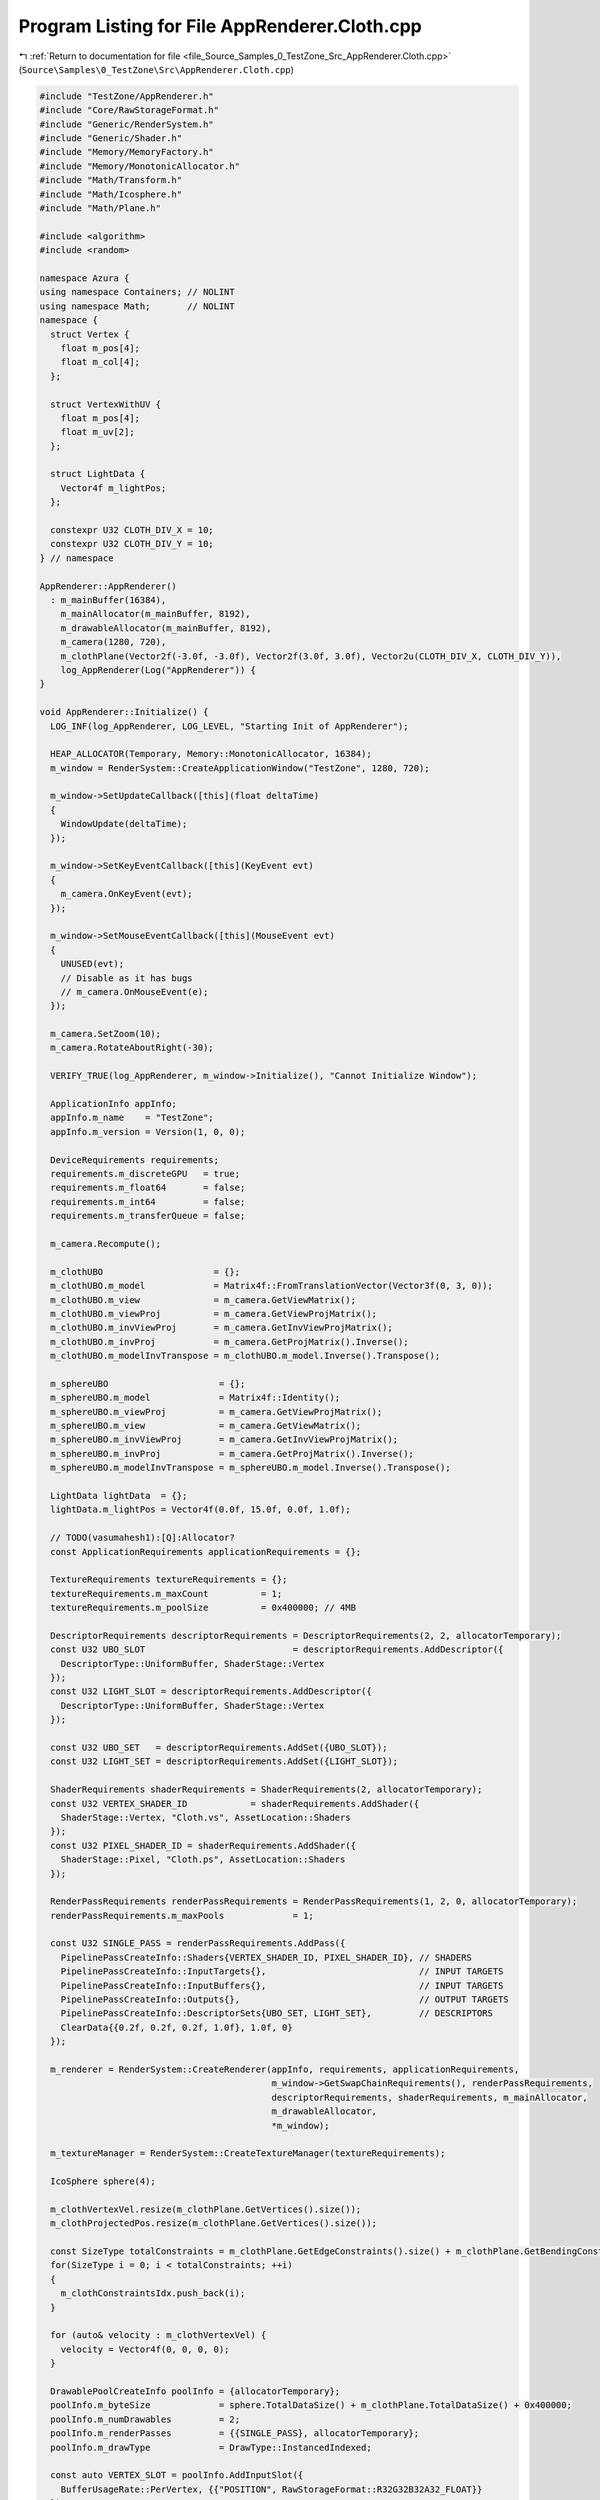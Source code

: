 
.. _program_listing_file_Source_Samples_0_TestZone_Src_AppRenderer.Cloth.cpp:

Program Listing for File AppRenderer.Cloth.cpp
==============================================

|exhale_lsh| :ref:`Return to documentation for file <file_Source_Samples_0_TestZone_Src_AppRenderer.Cloth.cpp>` (``Source\Samples\0_TestZone\Src\AppRenderer.Cloth.cpp``)

.. |exhale_lsh| unicode:: U+021B0 .. UPWARDS ARROW WITH TIP LEFTWARDS

.. code-block:: cpp

   #include "TestZone/AppRenderer.h"
   #include "Core/RawStorageFormat.h"
   #include "Generic/RenderSystem.h"
   #include "Generic/Shader.h"
   #include "Memory/MemoryFactory.h"
   #include "Memory/MonotonicAllocator.h"
   #include "Math/Transform.h"
   #include "Math/Icosphere.h"
   #include "Math/Plane.h"
   
   #include <algorithm>
   #include <random>
   
   namespace Azura {
   using namespace Containers; // NOLINT
   using namespace Math;       // NOLINT
   namespace {
     struct Vertex {
       float m_pos[4];
       float m_col[4];
     };
   
     struct VertexWithUV {
       float m_pos[4];
       float m_uv[2];
     };
   
     struct LightData {
       Vector4f m_lightPos;
     };
   
     constexpr U32 CLOTH_DIV_X = 10;
     constexpr U32 CLOTH_DIV_Y = 10;
   } // namespace
   
   AppRenderer::AppRenderer()
     : m_mainBuffer(16384),
       m_mainAllocator(m_mainBuffer, 8192),
       m_drawableAllocator(m_mainBuffer, 8192),
       m_camera(1280, 720),
       m_clothPlane(Vector2f(-3.0f, -3.0f), Vector2f(3.0f, 3.0f), Vector2u(CLOTH_DIV_X, CLOTH_DIV_Y)),
       log_AppRenderer(Log("AppRenderer")) {
   }
   
   void AppRenderer::Initialize() {
     LOG_INF(log_AppRenderer, LOG_LEVEL, "Starting Init of AppRenderer");
   
     HEAP_ALLOCATOR(Temporary, Memory::MonotonicAllocator, 16384);
     m_window = RenderSystem::CreateApplicationWindow("TestZone", 1280, 720);
   
     m_window->SetUpdateCallback([this](float deltaTime)
     {
       WindowUpdate(deltaTime);
     });
   
     m_window->SetKeyEventCallback([this](KeyEvent evt)
     {
       m_camera.OnKeyEvent(evt);
     });
   
     m_window->SetMouseEventCallback([this](MouseEvent evt)
     {
       UNUSED(evt);
       // Disable as it has bugs
       // m_camera.OnMouseEvent(e);
     });
   
     m_camera.SetZoom(10);
     m_camera.RotateAboutRight(-30);
   
     VERIFY_TRUE(log_AppRenderer, m_window->Initialize(), "Cannot Initialize Window");
   
     ApplicationInfo appInfo;
     appInfo.m_name    = "TestZone";
     appInfo.m_version = Version(1, 0, 0);
   
     DeviceRequirements requirements;
     requirements.m_discreteGPU   = true;
     requirements.m_float64       = false;
     requirements.m_int64         = false;
     requirements.m_transferQueue = false;
   
     m_camera.Recompute();
   
     m_clothUBO                     = {};
     m_clothUBO.m_model             = Matrix4f::FromTranslationVector(Vector3f(0, 3, 0));
     m_clothUBO.m_view              = m_camera.GetViewMatrix();
     m_clothUBO.m_viewProj          = m_camera.GetViewProjMatrix();
     m_clothUBO.m_invViewProj       = m_camera.GetInvViewProjMatrix();
     m_clothUBO.m_invProj           = m_camera.GetProjMatrix().Inverse();
     m_clothUBO.m_modelInvTranspose = m_clothUBO.m_model.Inverse().Transpose();
   
     m_sphereUBO                     = {};
     m_sphereUBO.m_model             = Matrix4f::Identity();
     m_sphereUBO.m_viewProj          = m_camera.GetViewProjMatrix();
     m_sphereUBO.m_view              = m_camera.GetViewMatrix();
     m_sphereUBO.m_invViewProj       = m_camera.GetInvViewProjMatrix();
     m_sphereUBO.m_invProj           = m_camera.GetProjMatrix().Inverse();
     m_sphereUBO.m_modelInvTranspose = m_sphereUBO.m_model.Inverse().Transpose();
   
     LightData lightData  = {};
     lightData.m_lightPos = Vector4f(0.0f, 15.0f, 0.0f, 1.0f);
   
     // TODO(vasumahesh1):[Q]:Allocator?
     const ApplicationRequirements applicationRequirements = {};
   
     TextureRequirements textureRequirements = {};
     textureRequirements.m_maxCount          = 1;
     textureRequirements.m_poolSize          = 0x400000; // 4MB
   
     DescriptorRequirements descriptorRequirements = DescriptorRequirements(2, 2, allocatorTemporary);
     const U32 UBO_SLOT                            = descriptorRequirements.AddDescriptor({
       DescriptorType::UniformBuffer, ShaderStage::Vertex
     });
     const U32 LIGHT_SLOT = descriptorRequirements.AddDescriptor({
       DescriptorType::UniformBuffer, ShaderStage::Vertex
     });
   
     const U32 UBO_SET   = descriptorRequirements.AddSet({UBO_SLOT});
     const U32 LIGHT_SET = descriptorRequirements.AddSet({LIGHT_SLOT});
   
     ShaderRequirements shaderRequirements = ShaderRequirements(2, allocatorTemporary);
     const U32 VERTEX_SHADER_ID            = shaderRequirements.AddShader({
       ShaderStage::Vertex, "Cloth.vs", AssetLocation::Shaders
     });
     const U32 PIXEL_SHADER_ID = shaderRequirements.AddShader({
       ShaderStage::Pixel, "Cloth.ps", AssetLocation::Shaders
     });
   
     RenderPassRequirements renderPassRequirements = RenderPassRequirements(1, 2, 0, allocatorTemporary);
     renderPassRequirements.m_maxPools             = 1;
   
     const U32 SINGLE_PASS = renderPassRequirements.AddPass({
       PipelinePassCreateInfo::Shaders{VERTEX_SHADER_ID, PIXEL_SHADER_ID}, // SHADERS
       PipelinePassCreateInfo::InputTargets{},                             // INPUT TARGETS
       PipelinePassCreateInfo::InputBuffers{},                             // INPUT TARGETS
       PipelinePassCreateInfo::Outputs{},                                  // OUTPUT TARGETS
       PipelinePassCreateInfo::DescriptorSets{UBO_SET, LIGHT_SET},         // DESCRIPTORS
       ClearData{{0.2f, 0.2f, 0.2f, 1.0f}, 1.0f, 0}
     });
   
     m_renderer = RenderSystem::CreateRenderer(appInfo, requirements, applicationRequirements,
                                               m_window->GetSwapChainRequirements(), renderPassRequirements,
                                               descriptorRequirements, shaderRequirements, m_mainAllocator,
                                               m_drawableAllocator,
                                               *m_window);
   
     m_textureManager = RenderSystem::CreateTextureManager(textureRequirements);
   
     IcoSphere sphere(4);
   
     m_clothVertexVel.resize(m_clothPlane.GetVertices().size());
     m_clothProjectedPos.resize(m_clothPlane.GetVertices().size());
   
     const SizeType totalConstraints = m_clothPlane.GetEdgeConstraints().size() + m_clothPlane.GetBendingConstraints().size();
     for(SizeType i = 0; i < totalConstraints; ++i)
     {
       m_clothConstraintsIdx.push_back(i);
     }
   
     for (auto& velocity : m_clothVertexVel) {
       velocity = Vector4f(0, 0, 0, 0);
     }
   
     DrawablePoolCreateInfo poolInfo = {allocatorTemporary};
     poolInfo.m_byteSize             = sphere.TotalDataSize() + m_clothPlane.TotalDataSize() + 0x400000;
     poolInfo.m_numDrawables         = 2;
     poolInfo.m_renderPasses         = {{SINGLE_PASS}, allocatorTemporary};
     poolInfo.m_drawType             = DrawType::InstancedIndexed;
   
     const auto VERTEX_SLOT = poolInfo.AddInputSlot({
       BufferUsageRate::PerVertex, {{"POSITION", RawStorageFormat::R32G32B32A32_FLOAT}}
     });
     const auto NORMAL_SLOT = poolInfo.AddInputSlot({
       BufferUsageRate::PerVertex, {{"NORMAL", RawStorageFormat::R32G32B32_FLOAT}}
     });
   
     DrawablePool& pool = m_renderer->CreateDrawablePool(poolInfo);
   
     const auto uboDataBuffer   = reinterpret_cast<U8*>(&m_clothUBO);  // NOLINT
     const auto sphereUBO       = reinterpret_cast<U8*>(&m_sphereUBO); // NOLINT
     const auto lightDataBuffer = reinterpret_cast<U8*>(&lightData);   // NOLINT
     // Create Drawable from Pool
     DrawableCreateInfo createInfo = {};
     createInfo.m_vertexCount      = m_clothPlane.GetVertexCount();
     createInfo.m_indexCount       = m_clothPlane.GetIndexCount();
     createInfo.m_instanceCount    = 1;
     createInfo.m_indexType        = RawStorageFormat::R32_UINT;
   
     const auto clothId = pool.CreateDrawable(createInfo);
     pool.BindVertexData(clothId, VERTEX_SLOT, m_clothPlane.VertexData(), m_clothPlane.VertexDataSize());
     pool.BindVertexData(clothId, NORMAL_SLOT, m_clothPlane.NormalData(), m_clothPlane.NormalDataSize());
     pool.SetIndexData(clothId, m_clothPlane.IndexData(), m_clothPlane.IndexDataSize());
     pool.BindUniformData(clothId, UBO_SLOT, uboDataBuffer, sizeof(SceneUBO));
     pool.BindUniformData(clothId, LIGHT_SLOT, lightDataBuffer, sizeof(LightData));
   
     DrawableCreateInfo sphereDrawableInfo = {};
     sphereDrawableInfo.m_vertexCount      = sphere.GetVertexCount();
     sphereDrawableInfo.m_indexCount       = sphere.GetIndexCount();
     sphereDrawableInfo.m_instanceCount    = 1;
     sphereDrawableInfo.m_indexType        = sphere.GetIndexFormat();
   
     const auto sphereId = pool.CreateDrawable(sphereDrawableInfo);
     pool.BindVertexData(sphereId, VERTEX_SLOT, sphere.VertexData(), sphere.VertexDataSize());
     pool.BindVertexData(sphereId, NORMAL_SLOT, sphere.NormalData(), sphere.NormalDataSize());
     pool.SetIndexData(sphereId, sphere.IndexData(), sphere.IndexDataSize());
     pool.BindUniformData(sphereId, UBO_SLOT, sphereUBO, sizeof(SceneUBO));
     pool.BindUniformData(sphereId, LIGHT_SLOT, lightDataBuffer, sizeof(LightData));
   
     m_renderPass.m_vertexSlot = VERTEX_SLOT;
     m_renderPass.m_normalSlot = NORMAL_SLOT;
     m_renderPass.m_sceneUBOSlot = UBO_SLOT;
     m_renderPass.m_clothId      = clothId;
     m_renderPass.m_sphereId     = sphereId;
   
     m_mainPool = &pool;
   
     // All Drawables Done
     m_renderer->Submit();
   
     LOG_INF(log_AppRenderer, LOG_LEVEL, "Initialized AppRenderer");
   }
   
   void AppRenderer::WindowUpdate(float timeDelta) {
     m_camera.Update(timeDelta);
   
     auto& clothVertices = m_clothPlane.GetVertices();
   
     // Projected Positions
     std::memcpy(m_clothProjectedPos.data(), clothVertices.data(), sizeof(Vector4f) * clothVertices.size());
   
     const Vector4f gravity = {0.0f, -0.8f, 0.0f, 0.0f};
   
     const auto numEntries = U32(clothVertices.size());
   
     // std::random_device rd;
     // std::mt19937 randomizer(rd());
   
     const U32 solverIterations = 128;
   
     const float distanceStiffness = 0.8f;
     const float distanceStiffnessPrime = 1.0f - std::pow(1.0f - distanceStiffness, 1.0f / solverIterations);
   
     const float bendingStiffness = 0.5f;
     const float bendingStiffnessPrime = 1.0f - std::pow(1.0f - bendingStiffness, 1.0f / solverIterations);
   
     const auto& anchoredPts = m_clothPlane.GetAnchorIds();
     const auto& edgeConstraints = m_clothPlane.GetEdgeConstraints();
     const auto& bendConstraints = m_clothPlane.GetBendingConstraints();
   
     // External Force Update
     for (U32 idx = 0; idx < numEntries; ++idx) {
       if (std::find(anchoredPts.begin(), anchoredPts.end(), idx) != anchoredPts.end())
       {
         continue;
       }
   
       m_clothVertexVel[idx] = m_clothVertexVel[idx] + timeDelta * 1.0f * gravity;
     }
   
     // Damp
   
     // Projected Positions
     for (U32 idx = 0; idx < numEntries; ++idx) {
       m_clothProjectedPos[idx] = m_clothProjectedPos[idx] + m_clothVertexVel[idx] * timeDelta;
     }
   
     const SizeType totalConstraints = m_clothPlane.GetEdgeConstraints().size() + m_clothPlane.GetBendingConstraints().size();
   
     for (U32 solverItr = 0; solverItr < solverIterations; ++solverItr) {
       // std::shuffle(m_clothConstraintsIdx.begin(), m_clothConstraintsIdx.end(), randomizer);
       for (const auto& idx : m_clothConstraintsIdx)
       {
         if (idx < m_clothPlane.GetEdgeConstraints().size()) {
           const auto deltaX1 = edgeConstraints[idx].ComputeDeltaX1(m_clothProjectedPos, distanceStiffnessPrime);
           const auto deltaX2 = edgeConstraints[idx].ComputeDeltaX2(m_clothProjectedPos, distanceStiffnessPrime);
   
           m_clothProjectedPos[edgeConstraints[idx].m_indexA] += deltaX1;
           m_clothProjectedPos[edgeConstraints[idx].m_indexB] += deltaX2;
         }
         else
         {
           const SizeType bendIdx = idx - m_clothPlane.GetEdgeConstraints().size();
           const auto& bendingConstraint = bendConstraints[bendIdx];
   
           const auto deltas = bendingConstraint.Compute(m_clothProjectedPos, bendingStiffnessPrime);
           m_clothProjectedPos[bendingConstraint.m_indexX0] += deltas[0];
           m_clothProjectedPos[bendingConstraint.m_indexX1] += deltas[1];
           m_clothProjectedPos[bendingConstraint.m_indexX2] += deltas[2];
           m_clothProjectedPos[bendingConstraint.m_indexX3] += deltas[3];
         }
       }
     }
   
     for (U32 idx = 0; idx < numEntries; ++idx) {
       m_clothVertexVel[idx] = (m_clothProjectedPos[idx] - clothVertices[idx]) / timeDelta;
       clothVertices[idx] = m_clothProjectedPos[idx];
     }
   
     m_clothUBO.m_view              = m_camera.GetViewMatrix();
     m_clothUBO.m_viewProj          = m_camera.GetViewProjMatrix();
     m_clothUBO.m_invViewProj       = m_camera.GetInvViewProjMatrix();
     m_clothUBO.m_invProj           = m_camera.GetProjMatrix().Inverse();
     m_clothUBO.m_modelInvTranspose = m_clothUBO.m_model.Inverse().Transpose();
   
     m_sphereUBO.m_view              = m_camera.GetViewMatrix();
     m_sphereUBO.m_viewProj          = m_camera.GetViewProjMatrix();
     m_sphereUBO.m_invViewProj       = m_camera.GetInvViewProjMatrix();
     m_sphereUBO.m_invProj           = m_camera.GetProjMatrix().Inverse();
     m_sphereUBO.m_modelInvTranspose = m_sphereUBO.m_model.Inverse().Transpose();
   
     const auto vbStart          = reinterpret_cast<U8*>(clothVertices.data()); // NOLINT
     const auto uboDataBuffer    = reinterpret_cast<U8*>(&m_clothUBO);          // NOLINT
     const auto sphereDataBuffer = reinterpret_cast<U8*>(&m_sphereUBO);         // NOLINT
   
     m_mainPool->BeginUpdates();
     // Update Cloth
     m_mainPool->UpdateUniformData(m_renderPass.m_clothId, m_renderPass.m_sceneUBOSlot, uboDataBuffer, sizeof(SceneUBO));
     m_mainPool->UpdateVertexData(m_renderPass.m_clothId, m_renderPass.m_vertexSlot, vbStart,
                                  U32(clothVertices.size()) * sizeof(Vector4f));
   
     // Update Sphere
     m_mainPool->UpdateUniformData(m_renderPass.m_sphereId, m_renderPass.m_sceneUBOSlot, sphereDataBuffer,
                                   sizeof(SceneUBO));
     m_mainPool->SubmitUpdates();
   
     m_renderer->RenderFrame();
   }
   
   void AppRenderer::Run() const {
     LOG_INF(log_AppRenderer, LOG_LEVEL, "Running AppRenderer");
     m_window->StartListening();
   }
   
   void AppRenderer::Destroy() const {
     m_window->Destroy();
   }
   } // namespace Azura
